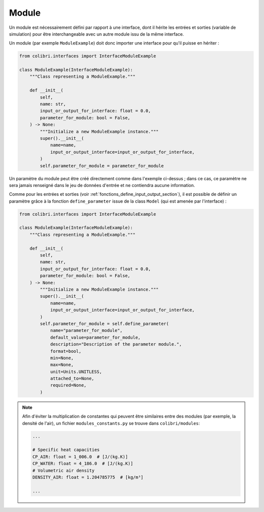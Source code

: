 
Module
------

Un module est nécessairement défini par rapport à une interface, dont il hérite
les entrées et sorties (variable de simulation) pour être interchangeable avec
un autre module issu de la même interface.

Un module (par exemple ``ModuleExample``) doit donc importer une interface
pour qu'il puisse en hériter :

.. code-block:: python

    from colibri.interfaces import InterfaceModuleExample

    class ModuleExample(InterfaceModuleExample):
        """Class representing a ModuleExample."""

        def __init__(
            self,
            name: str,
            input_or_output_for_interface: float = 0.0,
            parameter_for_module: bool = False,
        ) -> None:
            """Initialize a new ModuleExample instance."""
            super().__init__(
                name=name,
                input_or_output_interface=input_or_output_for_interface,
            )
            self.parameter_for_module = parameter_for_module

Un paramètre du module peut être créé directement comme dans l'exemple
ci-dessus ; dans ce cas, ce paramètre ne sera jamais renseigné dans le jeu de
données d'entrée et ne contiendra aucune information.

Comme pour les entrées et sorties (voir
:ref:`fonctions_define_input_output_section`), il est possible de définir un
paramètre grâce à la fonction ``define_parameter`` issue de la class ``Model``
(qui est amenée par l'interface) :

.. code-block:: python

    from colibri.interfaces import InterfaceModuleExample

    class ModuleExample(InterfaceModuleExample):
        """Class representing a ModuleExample."""

        def __init__(
            self,
            name: str,
            input_or_output_for_interface: float = 0.0,
            parameter_for_module: bool = False,
        ) -> None:
            """Initialize a new ModuleExample instance."""
            super().__init__(
                name=name,
                input_or_output_interface=input_or_output_for_interface,
            )
            self.parameter_for_module = self.define_parameter(
                name="parameter_for_module",
                default_value=parameter_for_module,
                description="Description of the parameter module.",
                format=bool,
                min=None,
                max=None,
                unit=Units.UNITLESS,
                attached_to=None,
                required=None,
            )

.. NOTE::

    Afin d'éviter la multiplication de constantes qui peuvent être similaires entre
    des modules (par exemple, la densité de l'air), un fichier
    ``modules_constants.py`` se trouve dans ``colibri/modules``:

    .. code-block:: python

       ...

       # Specific heat capacities
       CP_AIR: float = 1_006.0  # [J/(kg.K)]
       CP_WATER: float = 4_186.0  # [J/(kg.K)]
       # Volumetric air density
       DENSITY_AIR: float = 1.204785775  # [kg/m³]

       ...



